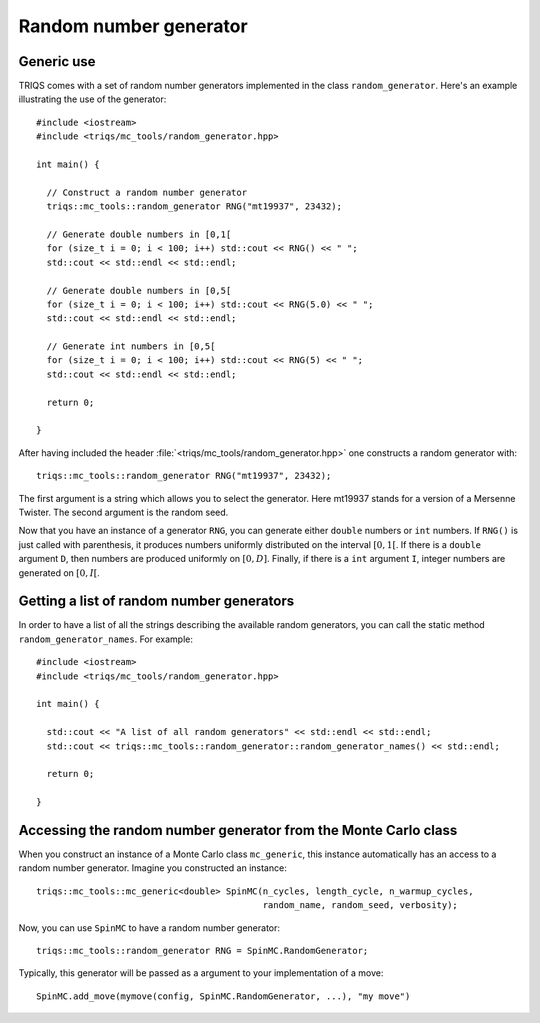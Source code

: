 .. highlight:: c

.. _random:

Random number generator
-----------------------

Generic use
***********

TRIQS comes with a set of random number generators implemented in the class
``random_generator``. Here's an example illustrating the
use of the generator::

  #include <iostream>
  #include <triqs/mc_tools/random_generator.hpp>

  int main() {

    // Construct a random number generator
    triqs::mc_tools::random_generator RNG("mt19937", 23432);

    // Generate double numbers in [0,1[
    for (size_t i = 0; i < 100; i++) std::cout << RNG() << " ";
    std::cout << std::endl << std::endl;

    // Generate double numbers in [0,5[
    for (size_t i = 0; i < 100; i++) std::cout << RNG(5.0) << " ";
    std::cout << std::endl << std::endl;

    // Generate int numbers in [0,5[
    for (size_t i = 0; i < 100; i++) std::cout << RNG(5) << " ";
    std::cout << std::endl << std::endl;

    return 0;

  }

After having included the header
:file:`<triqs/mc_tools/random_generator.hpp>` one constructs a
random generator with::

    triqs::mc_tools::random_generator RNG("mt19937", 23432);

The first argument is a string which allows you to select the generator. Here
mt19937 stands for a version of a Mersenne Twister. The second argument is
the random seed.

Now that you have an instance of a generator ``RNG``, you can generate
either ``double`` numbers or ``int`` numbers. If ``RNG()`` is just called
with parenthesis, it produces numbers uniformly distributed on the
interval :math:`[0,1[`. If there is a ``double`` argument ``D``, then
numbers are produced uniformly on :math:`[0,D]`. Finally, if there is
a ``int`` argument ``I``, integer numbers are generated on :math:`[0,I[`.


Getting a list of random number generators
******************************************

In order to have a list of all the strings describing the available random
generators, you can call the static method ``random_generator_names``. For
example::

  #include <iostream>
  #include <triqs/mc_tools/random_generator.hpp>

  int main() {

    std::cout << "A list of all random generators" << std::endl << std::endl;
    std::cout << triqs::mc_tools::random_generator::random_generator_names() << std::endl;

    return 0;

  }


Accessing the random number generator from the Monte Carlo class
****************************************************************

When you construct an instance of a Monte Carlo class ``mc_generic``, this
instance automatically has an access to a random number generator.
Imagine you constructed an instance::

  triqs::mc_tools::mc_generic<double> SpinMC(n_cycles, length_cycle, n_warmup_cycles,
                                             random_name, random_seed, verbosity);

Now, you can use ``SpinMC`` to have a random number generator::

  triqs::mc_tools::random_generator RNG = SpinMC.RandomGenerator;

Typically, this generator will be passed as a argument to your
implementation of a move::

  SpinMC.add_move(mymove(config, SpinMC.RandomGenerator, ...), "my move")


